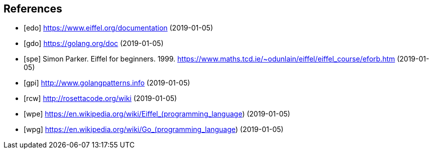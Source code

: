 [bibliography]
== References

- [[[edo]]] https://www.eiffel.org/documentation (2019-01-05)
- [[[gdo]]] https://golang.org/doc (2019-01-05)
- [[[spe]]] Simon Parker. Eiffel for beginners. 1999. https://www.maths.tcd.ie/~odunlain/eiffel/eiffel_course/eforb.htm (2019-01-05)
- [[[gpi]]] http://www.golangpatterns.info (2019-01-05)
- [[[rcw]]] http://rosettacode.org/wiki (2019-01-05)
- [[[wpe]]] https://en.wikipedia.org/wiki/Eiffel_(programming_language) (2019-01-05)
- [[[wpg]]] https://en.wikipedia.org/wiki/Go_(programming_language) (2019-01-05)